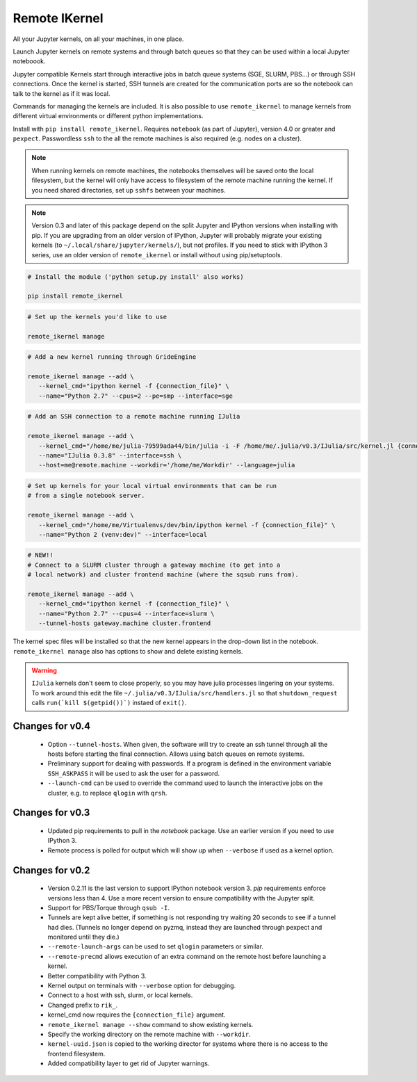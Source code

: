 Remote IKernel
--------------

All your Jupyter kernels, on all your machines, in one place.

Launch Jupyter kernels on remote systems and through batch queues so that
they can be used within a local Jupyter noteboook.

.. image :: https://bitbucket.org/tdaff/remote_ikernel/raw/default/doc/kernels.png

Jupyter compatible Kernels start through interactive jobs in batch queue
systems (SGE, SLURM, PBS...) or through SSH connections. Once the kernel is
started, SSH tunnels are created for the communication ports are so the
notebook can talk to the kernel as if it was local.

Commands for managing the kernels are included. It is also possible to use
``remote_ikernel`` to manage kernels from different virtual environments or
different python implementations.

Install with ``pip install remote_ikernel``. Requires ``notebook`` (as part
of Jupyter), version 4.0 or greater and ``pexpect``. Passwordless ``ssh``
to the all the remote machines is also required (e.g. nodes on a cluster).

.. note::

   When running kernels on remote machines, the notebooks themselves will
   be saved onto the local filesystem, but the kernel will only have access
   to filesystem of the remote machine running the kernel. If you need shared
   directories, set up ``sshfs`` between your machines.

.. note::

   Version 0.3 and later of this package depend on the split Jupyter and
   IPython versions when installing with pip. If you are upgrading
   from an older version of IPython, Jupyter will probably migrate your
   existing kernels (to ``~/.local/share/jupyter/kernels/``), but not
   profiles. If you need to stick with IPython 3 series, use an older
   version of ``remote_ikernel`` or install without using pip/setuptools.


.. code:: shell

   # Install the module ('python setup.py install' also works)

   pip install remote_ikernel

.. code:: shell

   # Set up the kernels you'd like to use

   remote_ikernel manage

.. code:: shell

   # Add a new kernel running through GrideEngine

   remote_ikernel manage --add \
      --kernel_cmd="ipython kernel -f {connection_file}" \
      --name="Python 2.7" --cpus=2 --pe=smp --interface=sge

.. code:: shell

   # Add an SSH connection to a remote machine running IJulia

   remote_ikernel manage --add \
      --kernel_cmd="/home/me/julia-79599ada44/bin/julia -i -F /home/me/.julia/v0.3/IJulia/src/kernel.jl {connection_file}" \
      --name="IJulia 0.3.8" --interface=ssh \
      --host=me@remote.machine --workdir='/home/me/Workdir' --language=julia

.. code:: shell

   # Set up kernels for your local virtual environments that can be run
   # from a single notebook server.

   remote_ikernel manage --add \
      --kernel_cmd="/home/me/Virtualenvs/dev/bin/ipython kernel -f {connection_file}" \
      --name="Python 2 (venv:dev)" --interface=local

.. code:: shell

   # NEW!!
   # Connect to a SLURM cluster through a gateway machine (to get into a
   # local network) and cluster frontend machine (where the sqsub runs from).

   remote_ikernel manage --add \
      --kernel_cmd="ipython kernel -f {connection_file}" \
      --name="Python 2.7" --cpus=4 --interface=slurm \
      --tunnel-hosts gateway.machine cluster.frontend


The kernel spec files will be installed so that the new kernel appears in
the drop-down list in the notebook. ``remote_ikernel manage`` also has options
to show and delete existing kernels.

.. warning::
   ``IJulia`` kernels don't seem to close properly, so you may have julia
   processes lingering on your systems. To work around this edit the file
   ``~/.julia/v0.3/IJulia/src/handlers.jl`` so that ``shutdown_request``
   calls ``run(`kill $(getpid())`)`` instaed of ``exit()``.


Changes for v0.4
================

  * Option ``--tunnel-hosts``. When given, the software will try to create
    an ssh tunnel through all the hosts before starting the final connection.
    Allows using batch queues on remote systems.
  * Preliminary support for dealing with passwords. If a program is defined
    in the environment variable ``SSH_ASKPASS`` it will be used
    to ask the user for a password.
  * ``--launch-cmd`` can be used to override the command used to launch the
    interactive jobs on the cluster, e.g. to replace ``qlogin`` with ``qrsh``.

Changes for v0.3
================

  * Updated pip requirements to pull in the `notebook` package. Use an earlier
    version if you need to use IPython 3.
  * Remote process is polled for output which will show up when ``--verbose``
    if used as a kernel option.

Changes for v0.2
================

  * Version 0.2.11 is the last version to support IPython notebook version 3.
    `pip` requirements enforce versions less than 4. Use a more recent version
    to ensure compatibility with the Jupyter split.
  * Support for PBS/Torque through ``qsub -I``.
  * Tunnels are kept alive better, if something is not responding try waiting
    20 seconds to see if a tunnel had dies. (Tunnels no longer depend on pyzmq,
    instead they are launched through pexpect and monitored until they die.)
  * ``--remote-launch-args`` can be used to set ``qlogin`` parameters or similar.
  * ``--remote-precmd`` allows execution of an extra command on the remote host
    before launching a kernel.
  * Better compatibility with Python 3.
  * Kernel output on terminals with ``--verbose`` option for debugging.
  * Connect to a host with ssh, slurm, or local kernels.
  * Changed prefix to ``rik_``.
  * kernel_cmd now requires the ``{connection_file}`` argument.
  * ``remote_ikernel manage --show`` command to show existing kernels.
  * Specify the working directory on the remote machine with ``--workdir``.
  * ``kernel-uuid.json`` is copied to the working director for systems where
    there is no access to the frontend filesystem.
  * Added compatibility layer to get rid of Jupyter warnings.
